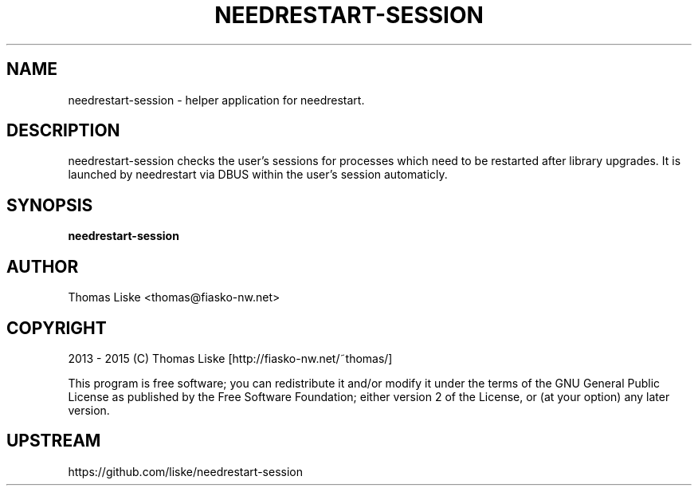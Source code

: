 .TH NEEDRESTART\-SESSION "1" "January 2015" "needrestart-session " "User Commands"
.SH NAME
needrestart\-session \- helper application for needrestart.
.SH DESCRIPTION
needrestart-session checks the user's sessions for processes which need to be restarted after library upgrades.
It is launched by needrestart via DBUS within the user's session automaticly.
.SH SYNOPSIS
\fBneedrestart\-session\fR
.SH "AUTHOR"
Thomas Liske <thomas@fiasko\-nw.net>
.SH "COPYRIGHT"
2013 - 2015 (C) Thomas Liske [http://fiasko\-nw.net/~thomas/]
.PP
This program is free software; you can redistribute it and/or modify
it under the terms of the GNU General Public License as published by
the Free Software Foundation; either version 2 of the License, or
(at your option) any later version.
.SH "UPSTREAM"
https://github.com/liske/needrestart\-session
